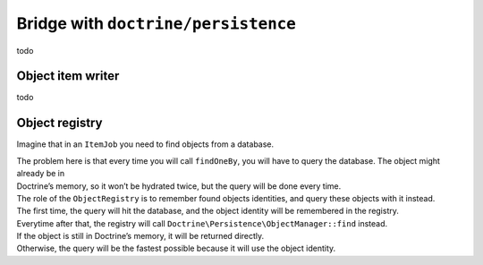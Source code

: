 Bridge with ``doctrine/persistence``
===================================

todo

Object item writer
------------------------------

todo

Object registry
------------------------------

Imagine that in an ``ItemJob`` you need to find objects from a database.

.. code:: php
   use App\Entity\Product;
   use Doctrine\Persistence\ObjectRepository;
   use Yokai\Batch\Job\Item\ItemProcessorInterface;

   class DenormalizeProductProcessor implements ItemProcessorInterface
   {
       public function __construct(
           private ObjectRepository $repository,
       ) {
       }

       /**
        * @param array<string, mixed> $item
        */
       public function process(mixed $item): Product
       {
           $product = $this->repository->findOneBy(['sku' => $item['sku']]);

           $product ??= new Product($item['sku']);

           $product->setName($item['name']);
           $product->setPrice($item['price']);
           //...

           return $product;
       }
   }

| The problem here is that every time you will call ``findOneBy``, you
  will have to query the database. The object might already be in
| Doctrine’s memory, so it won’t be hydrated twice, but the query will be
  done every time.

| The role of the ``ObjectRegistry`` is to remember found objects
  identities, and query these objects with it instead.

.. code:: diff
   use App\Entity\Product;
   -use Doctrine\Persistence\ObjectRepository;
   +use Yokai\Batch\Bridge\Doctrine\Persistence\ObjectRegistry;
   use Yokai\Batch\Job\Item\ItemProcessorInterface;

   class DenormalizeProductProcessor implements ItemProcessorInterface
   {
       public function __construct(
   -        private ObjectRepository $repository,
   +        private ObjectRegistry $registry,
       ) {
       }

       /**
        * @param array<string, mixed> $item
        */
       public function process(mixed $item): Product
       {
   -        $product = $this->repository->findOneBy(['sku' => $item['sku']]);
   +        $product = $this->registry->findOneBy(Product::class, ['sku' => $item['sku']]);

           $product ??= new Product($item['sku']);

           $product->setName($item['name']);
           $product->setPrice($item['price']);
           //...

           return $product;
       }
   }

| The first time, the query will hit the database, and the object identity
  will be remembered in the registry.
| Everytime after that, the registry will call
  ``Doctrine\Persistence\ObjectManager::find`` instead.
| If the object is still in Doctrine’s memory, it will be returned directly.
| Otherwise, the query will be the fastest possible because it will use the object identity.

.. seealso::
   | :doc:`What is an item job? </domain/job>`
